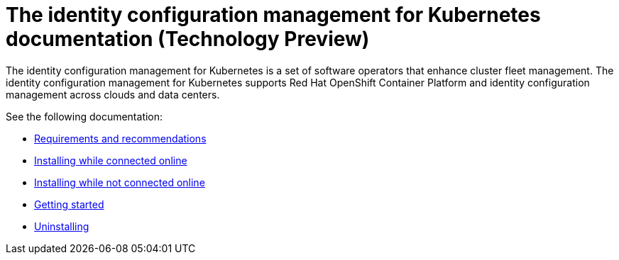 
[#idp-mgmt-docs]
= The identity configuration management for Kubernetes documentation (Technology Preview)

The identity configuration management for Kubernetes is a set of software operators that enhance cluster fleet management. The identity configuration management for Kubernetes supports Red Hat OpenShift Container Platform and identity configuration management across clouds and data centers.

See the following documentation:

- xref:./requirements.adoc#requirements-and-recommendations[Requirements and recommendations]
- xref:./install_connected.adoc#installing-while-connected-online[Installing while connected online]
- xref:./install_disconnected.adoc#installing-disconnected[Installing while not connected online]
- xref:./quick_start.adoc#getting-started[Getting started]
- xref:./uninstall.adoc#uninstalling[Uninstalling]
